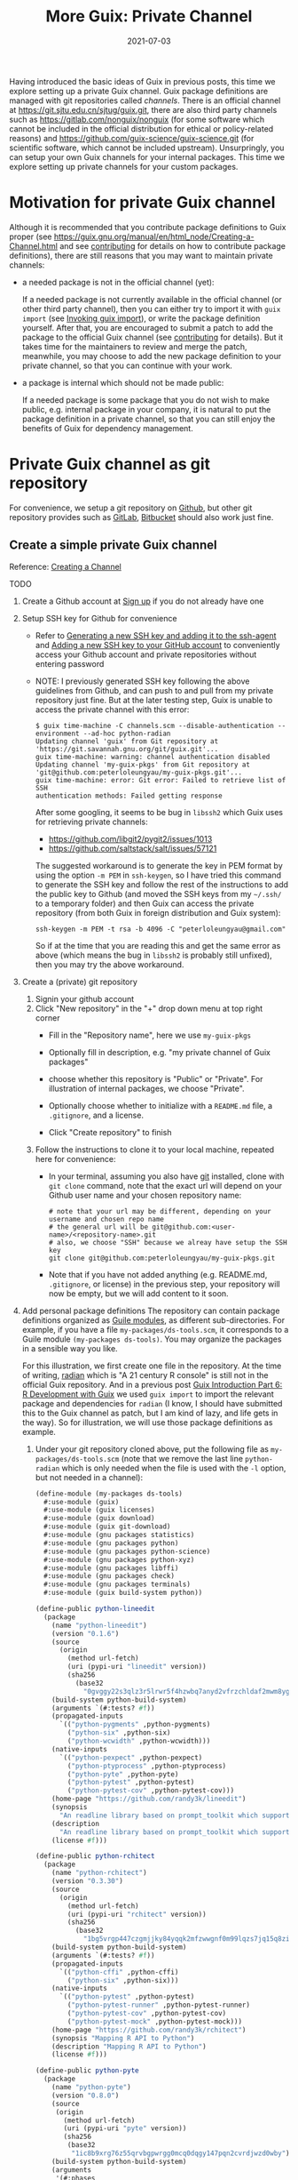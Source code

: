 #+HUGO_BASE_DIR: ../../
#+HUGO_SECTION: post

#+HUGO_AUTO_SET_LASTMOD: nil

#+TITLE: More Guix: Private Channel

#+DATE: 2021-07-03

#+HUGO_TAGS: "Guix" "Functional Package Manager" "Reproducibility"
#+HUGO_CATEGORIES: "Guix"
#+AUTHOR:
#+HUGO_CUSTOM_FRONT_MATTER: :author "Peter Lo"

#+HUGO_DRAFT: true

Having introduced the basic ideas of Guix in previous posts, this time
we explore setting up a private Guix channel. Guix package definitions
are managed with git repositories called /channels/. There is an
official channel at https://git.sjtu.edu.cn/sjtug/guix.git, there are
also third party channels such as https://gitlab.com/nonguix/nonguix
(for some software which cannot be included in the official
distribution for ethical or policy-related reasons) and
https://github.com/guix-science/guix-science.git (for scientific
software, which cannot be included upstream). Unsurpringly, you can
setup your own Guix channels for your internal packages. This time we
explore setting up private channels for your custom packages.

# summary

* Motivation for private Guix channel
Although it is recommended that you contribute package definitions to
Guix proper (see
https://guix.gnu.org/manual/en/html_node/Creating-a-Channel.html and
see [[https://guix.gnu.org/manual/en/html_node/Contributing.html][contributing]] for details on how to contribute package
definitions), there are still reasons that you may want to maintain
private channels:

- a needed package is not in the official channel (yet):

  If a needed package is not currently available in the official
  channel (or other third party channel), then you can either try to
  import it with =guix import= (see [[https://guix.gnu.org/manual/en/html_node/Invoking-guix-import.html#Invoking-guix-import][Invoking guix import]]), or write
  the package definition yourself. After that, you are encouraged to
  submit a patch to add the package to the official Guix channel (see
  [[https://guix.gnu.org/manual/en/html_node/Contributing.html][contributing]] for details). But it takes time for the maintainers to
  review and merge the patch, meanwhile, you may choose to add the new
  package definition to your private channel, so that you can continue
  with your work.

- a package is internal which should not be made public:

  If a needed package is some package that you do not wish to make
  public, e.g. internal package in your company, it is natural to put
  the package definition in a private channel, so that you can still
  enjoy the benefits of Guix for dependency management.

* Private Guix channel as git repository
For convenience, we setup a git repository on [[https://github.com/][Github]], but other git
repository provides such as [[https://about.gitlab.com/][GitLab]], [[https://bitbucket.org/][Bitbucket]] should also work just
fine.

** Create a simple private Guix channel
Reference: [[https://guix.gnu.org/manual/en/html_node/Creating-a-Channel.html][Creating a Channel]]

TODO

1. Create a Github account at [[https://github.com/signup?ref_cta=Sign+up&ref_loc=header+logged+out&ref_page=%2F&source=header-home][Sign up]] if you do not already have one
2. Setup SSH key for Github for convenience
   - Refer to [[https://docs.github.com/en/github/authenticating-to-github/connecting-to-github-with-ssh/generating-a-new-ssh-key-and-adding-it-to-the-ssh-agent][Generating a new SSH key and adding it to the ssh-agent]]
     and [[https://docs.github.com/en/github/authenticating-to-github/connecting-to-github-with-ssh/adding-a-new-ssh-key-to-your-github-account][Adding a new SSH key to your GitHub account]] to conveniently
     access your Github account and private repositories without
     entering password
   - NOTE: I previously generated SSH key following the above
     guidelines from Github, and can push to and pull from my private
     repository just fine. But at the later testing step, Guix is
     unable to access the private channel with this error:
     #+begin_src shell
       $ guix time-machine -C channels.scm --disable-authentication --
       environment --ad-hoc python-radian
       Updating channel 'guix' from Git repository at
       'https://git.savannah.gnu.org/git/guix.git'...
       guix time-machine: warning: channel authentication disabled
       Updating channel 'my-guix-pkgs' from Git repository at
       'git@github.com:peterloleungyau/my-guix-pkgs.git'...
       guix time-machine: error: Git error: Failed to retrieve list of SSH
       authentication methods: Failed getting response
     #+end_src

     After some googling, it seems to be bug in =libssh2= which Guix
     uses for retrieving private channels:
     - https://github.com/libgit2/pygit2/issues/1013
     - https://github.com/saltstack/salt/issues/57121
     
     The suggested workaround is to generate the key in PEM format by
     using the option =-m PEM= in =ssh-keygen=, so I have tried this
     command to generate the SSH key and follow the rest of the
     instructions to add the public key to Github (and moved the SSH
     keys from my =~/.ssh/= to a temporary folder) and then Guix can
     access the private repository (from both Guix in foreign
     distribution and Guix system):
     #+begin_src shell
       ssh-keygen -m PEM -t rsa -b 4096 -C "peterloleungyau@gmail.com"
     #+end_src

     So if at the time that you are reading this and get the same
     error as above (which means the bug in =libssh2= is probably
     still unfixed), then you may try the above workaround.
3. Create a (private) git repository
   1. Signin your github account
   2. Click "New repository" in the "+" drop down menu at top right corner
      - Fill in the "Repository name", here we use =my-guix-pkgs=
      - Optionally fill in description, e.g. "my private channel of Guix packages"
      - choose whether this repository is "Public" or "Private". For illustration of internal packages, we choose "Private".
      - Optionally choose whether to initialize with a =README.md= file, a =.gitignore=, and a license.
      - Click "Create repository" to finish

        #+CAPTION Create new repository on Github
        [[file:more_guix_private_channel_create_repo.png]]

   3. Follow the instructions to clone it to your local machine, repeated here for convenience:
      - In your terminal, assuming you also have [[https://git-scm.com/downloads][git]] installed, clone
        with =git clone= command, note that the exact url will depend
        on your Github user name and your chosen repository name:
        #+begin_src shell
          # note that your url may be different, depending on your username and chosen repo name
          # the general url will be git@github.com:<user-name>/<repository-name>.git
          # also, we choose "SSH" because we alreay have setup the SSH key
          git clone git@github.com:peterloleungyau/my-guix-pkgs.git
        #+end_src
      - Note that if you have not added anything (e.g. README.md,
        =.gitignore=, or license) in the previous step, your
        repository will now be empty, but we will add content to it
        soon.
4. Add personal package definitions The repository can contain package
   definitions organized as [[https://www.gnu.org/software/guile/manual/guile.html#Modules][Guile modules]], as different
   sub-directories. For example, if you have a file
   =my-packages/ds-tools.scm=, it corresponds to a Guile module
   =(my-packages ds-tools)=. You may organize the packages in a
   sensible way you like.

   For this illustration, we first create one file in the
   repository. At the time of writing, [[https://pypi.org/project/radian/][radian]] which is "A 21 century R
   console" is still not in the official Guix repository. And in a
   previous post [[file:guix_intro_6_dev.org][Guix Introduction Part 6: R Development with Guix]] we
   used =guix import= to import the relevant package and dependencies
   for =radian= (I know, I should have submitted this to the Guix
   channel as patch, but I am kind of lazy, and life gets in the
   way). So for illustration, we will use those package definitions as
   example.
   1. Under your git repository cloned above, put the following file
      as =my-packages/ds-tools.scm= (note that we remove the last line
      =python-radian= which is only needed when the file is used with
      the =-l= option, but not needed in a channel):
      #+begin_src scheme
        (define-module (my-packages ds-tools)
          #:use-module (guix)
          #:use-module (guix licenses)
          #:use-module (guix download)
          #:use-module (guix git-download)
          #:use-module (gnu packages statistics)
          #:use-module (gnu packages python)
          #:use-module (gnu packages python-science)
          #:use-module (gnu packages python-xyz)
          #:use-module (gnu packages libffi)
          #:use-module (gnu packages check)
          #:use-module (gnu packages terminals)
          #:use-module (guix build-system python))

        (define-public python-lineedit
          (package
            (name "python-lineedit")
            (version "0.1.6")
            (source
              (origin
                (method url-fetch)
                (uri (pypi-uri "lineedit" version))
                (sha256
                  (base32
                    "0gvggy22s3qlz3r5lrwr5f4hzwbq7anyd2vfrzchldaf2mwm8ygl"))))
            (build-system python-build-system)
            (arguments `(#:tests? #f))
            (propagated-inputs
              `(("python-pygments" ,python-pygments)
                ("python-six" ,python-six)
                ("python-wcwidth" ,python-wcwidth)))
            (native-inputs
              `(("python-pexpect" ,python-pexpect)
                ("python-ptyprocess" ,python-ptyprocess)
                ("python-pyte" ,python-pyte)
                ("python-pytest" ,python-pytest)
                ("python-pytest-cov" ,python-pytest-cov)))
            (home-page "https://github.com/randy3k/lineedit")
            (synopsis
              "An readline library based on prompt_toolkit which supports multiple modes")
            (description
              "An readline library based on prompt_toolkit which supports multiple modes")
            (license #f)))

        (define-public python-rchitect
          (package
            (name "python-rchitect")
            (version "0.3.30")
            (source
              (origin
                (method url-fetch)
                (uri (pypi-uri "rchitect" version))
                (sha256
                  (base32
                    "1bg5vrgp447czgmjjky84yqqk2mfzwwgnf0m99lqzs7jq15q8ziv"))))
            (build-system python-build-system)
            (arguments `(#:tests? #f))
            (propagated-inputs
              `(("python-cffi" ,python-cffi)
                ("python-six" ,python-six)))
            (native-inputs
              `(("python-pytest" ,python-pytest)
                ("python-pytest-runner" ,python-pytest-runner)
                ("python-pytest-cov" ,python-pytest-cov)
                ("python-pytest-mock" ,python-pytest-mock)))
            (home-page "https://github.com/randy3k/rchitect")
            (synopsis "Mapping R API to Python")
            (description "Mapping R API to Python")
            (license #f)))

        (define-public python-pyte
          (package
            (name "python-pyte")
            (version "0.8.0")
            (source
             (origin
               (method url-fetch)
               (uri (pypi-uri "pyte" version))
               (sha256
                (base32
                 "1ic8b9xrg76z55qrvbgpwrgg0mcq0dqgy147pqn2cvrdjwzd0wby"))))
            (build-system python-build-system)
            (arguments
             '(#:phases
               (modify-phases %standard-phases
                 (add-after 'unpack 'remove-failing-test
                   ;; TODO: Reenable when the `captured` files required by this test
                   ;; are included in the archive.
                   (lambda _
                     (delete-file "tests/test_input_output.py")
                     #t)))))
            (propagated-inputs
             `(("python-wcwidth" ,python-wcwidth)))
            (native-inputs
             `(("python-pytest-runner" ,python-pytest-runner)
               ("python-pytest" ,python-pytest)))
            (home-page "https://pyte.readthedocs.io/")
            (synopsis "Simple VTXXX-compatible terminal emulator")
            (description "@code{pyte} is an in-memory VTxxx-compatible terminal
        emulator.  @var{VTxxx} stands for a series of video terminals, developed by
        DEC between 1970 and 1995.  The first and probably most famous one was the
        VT100 terminal, which is now a de-facto standard for all virtual terminal
        emulators.

        pyte is a fork of vt102, which was an incomplete pure Python implementation
        of VT100 terminal.")
            (license lgpl3+)))

        (define-public python-radian
          (package
            (name "python-radian")
            (version "0.5.10")
            (source
              (origin
                (method url-fetch)
                (uri (pypi-uri "radian" version))
                (sha256
                  (base32
                    "0plkv3qdgfxyrmg2k6c866q5p7iirm46ivhq2ixs63zc05xdbg8s"))))
            (build-system python-build-system)
            (arguments `(#:tests? #f))
            (propagated-inputs
              `(("python-lineedit" ,python-lineedit)
                ("python-pygments" ,python-pygments)
                ("python-rchitect" ,python-rchitect)
                ("python-six" ,python-six)))
            (native-inputs
              `(("python-coverage" ,python-coverage)
                ("python-pexpect" ,python-pexpect)
                ("python-ptyprocess" ,python-ptyprocess)
                ("python-pytest-runner" ,python-pytest-runner)
                ("python-pyte" ,python-pyte)
                ("python-pytest" ,python-pytest)))
            (home-page "https://github.com/randy3k/radian")
            (synopsis "A 21 century R console")
            (description "A 21 century R console")
            (license #f)))

      #+end_src

   2. Commit and push the file: in the terminal, in the directory of
      your cloned repository, type:
      #+begin_src shell
        # at the repository direcotry
        # stage the file
        git add my-packages/ds-tools.scm

        # check the file is properly added
        git status

        # commit, with a commit message
        git commit -m "Added ds-tools.scm"

        # push to github
        git push
      #+end_src

      Now if you go to your github repository, you should also see the
      committed file.

5. Test the private channel

   1. Create a channels file =channels.scm= somewhere, e.g. at =~/=:
      #+begin_src scheme
        (list (channel
               (name 'guix)
               (url "https://git.savannah.gnu.org/git/guix.git")
               (commit "9904a15a4c838362673c1affdbaf1e83d92fe8ff"))
              (channel
               (name 'my-guix-pkgs)
               (url "git@github.com:peterloleungyau/my-guix-pkgs.git")
               (commit "8cacb5380cb0339bd36238173d80354539ca4a59")
               (branch "master")))

      #+end_src
      Note that it is recommended that you explicitly specify the
      branch of the private channel, and you should check whether the
      default branch is =master= or =main=, e.g. by checking from your
      Github.

      Also, you should replace the commit of =my-guix-pkgs=
      (=8cacb5380cb0339bd36238173d80354539ca4a59=) above with the
      commit of your private channel repository, which you can check
      with =git log= in that repository. Yours may not be the same as
      mine here, because I made more than one commit in creating the
      respository above.
      #+begin_src shell
        $ git log
        commit 8cacb5380cb0339bd36238173d80354539ca4a59 (HEAD -> master, origin/master, origin/HEAD)
        Author: Peter Lo <peterloleungyau@gmail.com>
        Date:   Thu Jul 8 00:28:35 2021 +0800

            Define module for ds-tools.

        commit b51d236ebbbdd134bafb64e5092342a2d058ec2a
        Author: Peter Lo <peterloleungyau@gmail.com>
        Date:   Wed Jul 7 00:12:31 2021 +0800

            Added ds-tools.scm
        (END)

      #+end_src

   2. Try to create a Guix environment by:
      #+begin_src shell
        # replace ~/channels.scm with the proper path to your created channels.scm
        guix time-machine -C ~/channels.scm -- environment --ad-hoc python-radian r-minimal -- radian
      #+end_src

      Then wait a while, if all goes well, then you should be in a
      =radian= console.
** Demo: add a sample R package built from Github
We also try to add a custom R package to our private channel, and also
put the R package in a private repository, to illustrate creating
internal package.

1. Repository for R package
   - Reference for creating R package: the book [[https://r-pkgs.org/index.html][R Packages]] by Hadley
     Wickham and Jenny Bryan. [[https://r-pkgs.org/whole-game.html][Chapter 2]] of the book gives an example
     of creating a toy package.
   - [[https://gist.github.com/peterhurford/f71bf00d8866094eac6c][Notes on Hadley's "R Packages"]] gives a quick summary of the book.
   - The book has an example R package at
     [[https://github.com/jennybc/foofactors]] which is a good example
     because it depends on the [[https://rdrr.io/cran/forcats/man/forcats-package.html][forcats]] package, which is available as
     =r-forcats=.
   - We could have used this repository directly if we want to test a
     R package at public repository.
   - Since we want to test a R at private repository, we will clone
     the repository and create a private one. I tried forking the
     repository, but after that Github does not allow changing the
     forked repository from public to private "for security reasons".
     1. First clone https://github.com/jennybc/foofactors to your
        local machine, say at the home directory:
        #+begin_src shell
          # e.g. we clone to the home directory
          cd ~
          git clone https://github.com/jennybc/foofactors.git
        #+end_src

        #+RESULTS:

     2. Create a *private* empty repository at Github using the same
        steps as above in creating the private channel repository. I
        will keep the same name for this respository,
        i.e. =foofactors=. So the URL of my repository is
        [[git@github.com:peterloleungyau/foofactors.git][git@github.com:peterloleungyau/foofactors.git]]
     3. Push the local cloned repository to the empty repository at
        Github:
        #+begin_src shell
          cd ~/foofactors
          # change the remote origin to the new URL
          git remote set-url origin git@github.com:peterloleungyau/foofactors.git
          # now can push
          git push
        #+end_src
     4. Use =git log= to check the latest commit of the repository, to
        be used below. At the time of writing, the latest commit is
        =ef71e8d2e82fa80e0cfc249fd42f50c01924326d=
     5. (Optional) You may check at Github that now the repository is
        no longer empty.
2. Package definition for the R package
   - Besides using =guix import= to import existing package (e.g. from
     CRAN), the easiest way to write a package definition is to modify
     from a similar package.
   - In our case, we want to write a package definition for a R
     package at Github.
   - It would be convenient to clone the official Guix repository
     (https://git.savannah.gnu.org/git/guix.git) to your local
     machine:
     #+begin_src shell
       git clone https://git.savannah.gnu.org/git/guix.git
       # or you can do a shallow clone to get only the latest commit, to save time
       # git clone --depth 1 https://git.savannah.gnu.org/git/guix.git
     #+end_src

     Alternatively you may try to find cloned Guix repository at
     Github, e.g. https://github.com/zimoun/guix
   - Most R CRAN packages are in =gnu/packages/cran.scm=
   - So we may search =git= in =cran.scm= to see if we can find some
     useful package definitions as reference:
     #+begin_src shell
       # find anything related to git
       grep -w -C 5 git ~/guix/gnu/packages/cran.scm
       # or you can open cran.scm with your favorite text editor and search
     #+end_src
   - At the time of writing, the Guix repo is at commit
     =7760d28920a920791645c4485f1345af45ee7787=, and from the above
     search, it seems =r-sankeyd3= is useful as a reference, because
     it uses an explicit commit from a git repository as the package
     source. Its package definition is reproduced here for easy
     reference:
     #+begin_src scheme
       (define-public r-sankeyd3
         (let ((commit "fd50a74e29056e0d67d75b4d04de47afb2f932bc")
               (revision "1"))
           (package
            (name "r-sankeyd3")
            (version (git-version "0.3.2" revision commit))
            (source
             (origin
              (method git-fetch)
              (uri (git-reference
                    (url "https://github.com/fbreitwieser/sankeyD3")
                    (commit commit)))
              (file-name (git-file-name name version))
              (sha256
               (base32
                "0jrcnfax321pszbpjdifnkbrgbjr43bjzvlzv1p5a8wskksqwiyx"))))
            (build-system r-build-system)
            (propagated-inputs
             `(("r-d3r" ,r-d3r)
               ("r-htmlwidgets" ,r-htmlwidgets)
               ("r-shiny" ,r-shiny)
               ("r-magrittr" ,r-magrittr)))
            (home-page "https://github.com/fbreitwieser/sankeyD3")
            (synopsis "Sankey network graphs from R")
            (description
             "This package provides an R library to generate Sankey network graphs
       in R and Shiny via the D3 visualization library.")
            ;; The R code is licensed under GPLv3+.  It includes the non-minified
            ;; JavaScript source code of d3-sankey, which is released under the
            ;; 3-clause BSD license.
            (license (list license:gpl3+ license:bsd-3)))))
     #+end_src
   - We note a few things of the package definition:
     - name: =r-sankeyd3=, the Guix convention for R package is to
       have the =r-= prefix, and prefer lower case.
     - commit: =fd50a74e29056e0d67d75b4d04de47afb2f932bc= is the git commit
     - revision: seems here just for the version name
     - url: the URL of the git repository
     - sha256: seems some kind of hash in base32 format
     - build-system: =r-build-system= as this is a R package
     - propagated-inputs: the dependencies, which will be installed
       /visibly/ (i.e. as if the user also manually install the
       propagated input) together with this package
     - home-page: the homepage of the package
     - synopsis: a short description of the package
     - description: a longer description of the package
     - license: seems can specify one or more licenses as a list
   - We therefore need to figure out these information for =foofactors=
     - TODO
3. Test building the package from Guix
   1. Update the channels for updated commit
   2. Try to create a Guix environment

TODO

* Channel Authentication

** GPG key

** Signing git commits

* Summary
